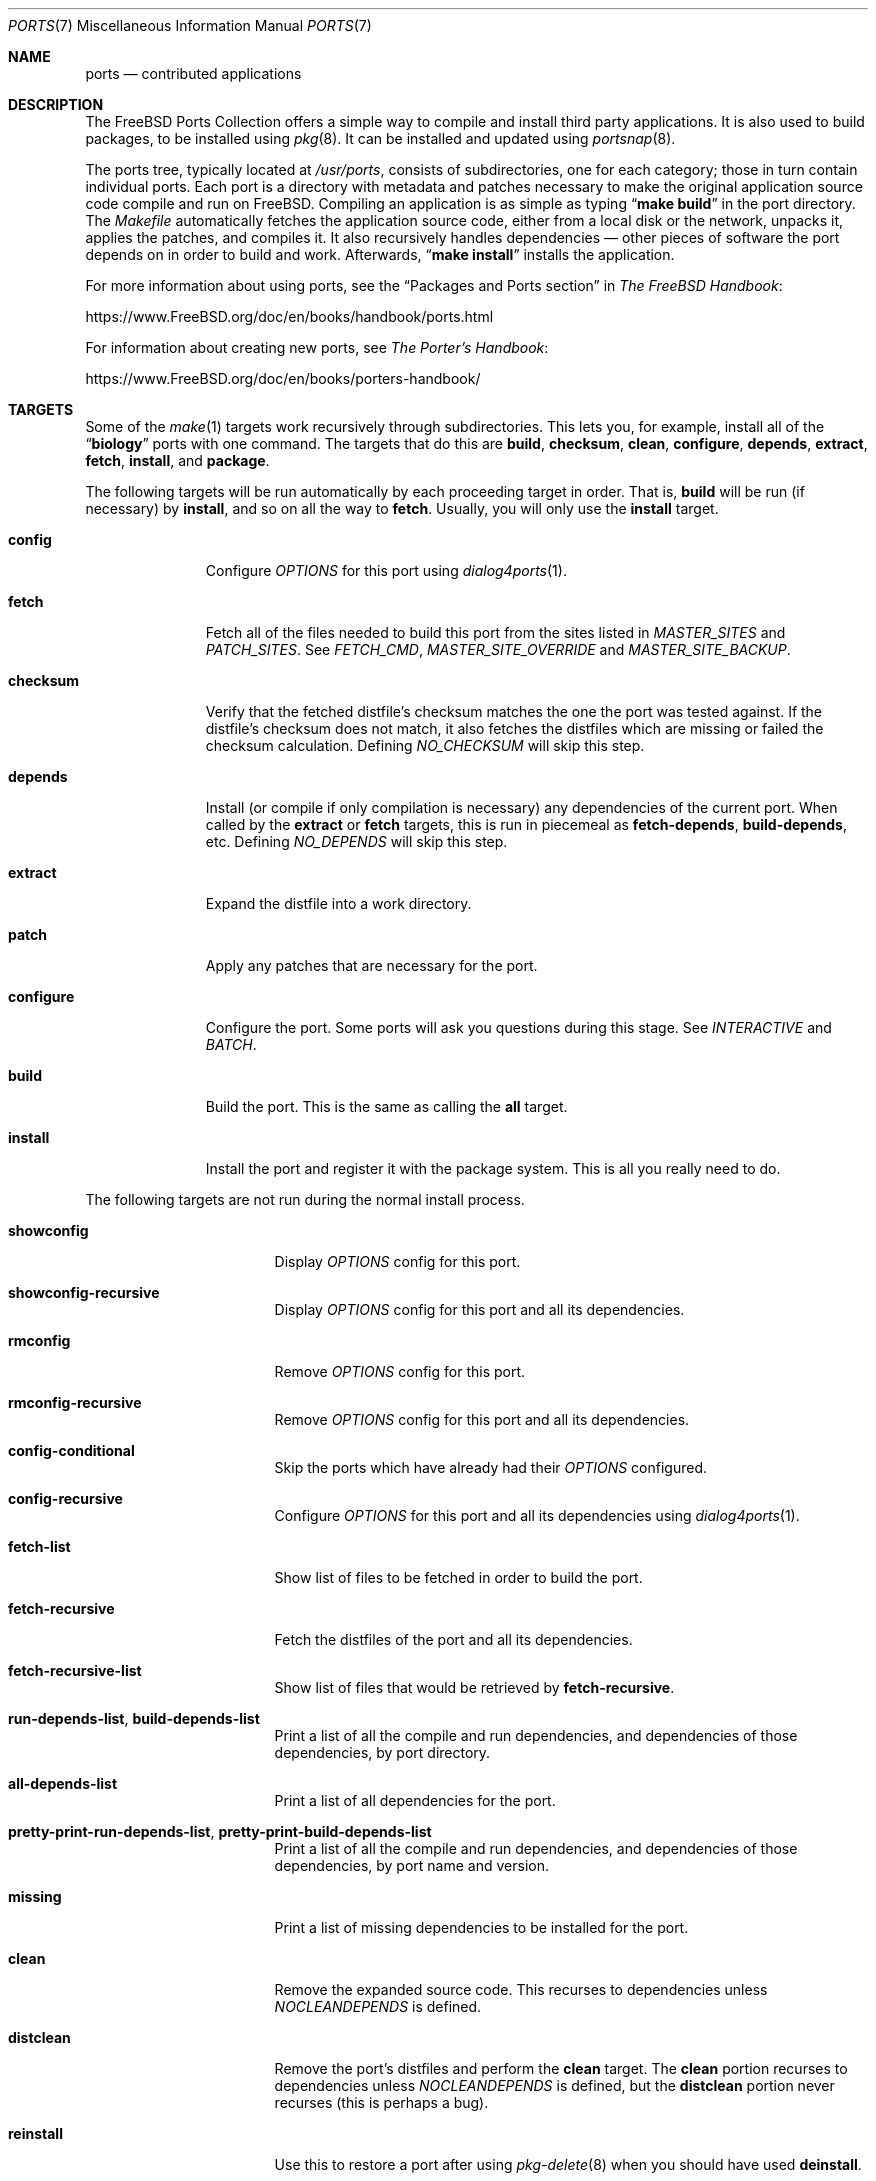 .\"
.\" Copyright (c) 1997 David E. O'Brien
.\"
.\" All rights reserved.
.\"
.\" Redistribution and use in source and binary forms, with or without
.\" modification, are permitted provided that the following conditions
.\" are met:
.\" 1. Redistributions of source code must retain the above copyright
.\"    notice, this list of conditions and the following disclaimer.
.\" 2. Redistributions in binary form must reproduce the above copyright
.\"    notice, this list of conditions and the following disclaimer in the
.\"    documentation and/or other materials provided with the distribution.
.\"
.\" THIS SOFTWARE IS PROVIDED BY THE DEVELOPERS ``AS IS'' AND ANY EXPRESS OR
.\" IMPLIED WARRANTIES, INCLUDING, BUT NOT LIMITED TO, THE IMPLIED WARRANTIES
.\" OF MERCHANTABILITY AND FITNESS FOR A PARTICULAR PURPOSE ARE DISCLAIMED.
.\" IN NO EVENT SHALL THE DEVELOPERS BE LIABLE FOR ANY DIRECT, INDIRECT,
.\" INCIDENTAL, SPECIAL, EXEMPLARY, OR CONSEQUENTIAL DAMAGES (INCLUDING, BUT
.\" NOT LIMITED TO, PROCUREMENT OF SUBSTITUTE GOODS OR SERVICES; LOSS OF USE,
.\" DATA, OR PROFITS; OR BUSINESS INTERRUPTION) HOWEVER CAUSED AND ON ANY
.\" THEORY OF LIABILITY, WHETHER IN CONTRACT, STRICT LIABILITY, OR TORT
.\" (INCLUDING NEGLIGENCE OR OTHERWISE) ARISING IN ANY WAY OUT OF THE USE OF
.\" THIS SOFTWARE, EVEN IF ADVISED OF THE POSSIBILITY OF SUCH DAMAGE.
.\"
.\" $FreeBSD$
.\"
.Dd July 17, 2020
.Dt PORTS 7
.Os
.Sh NAME
.Nm ports
.Nd contributed applications
.Sh DESCRIPTION
The
.Fx
Ports Collection
offers a simple way to compile and install third party applications.
It is also used to build packages, to be installed using
.Xr pkg 8 .
It can be installed and updated using
.Xr portsnap 8 .
.Pp
The ports tree, typically located at
.Pa /usr/ports ,
consists of subdirectories, one for each category; those in turn contain
individual ports.
Each port is a directory with metadata and patches necessary to make
the original application source code compile and run on
.Fx .
Compiling an application is as simple as typing
.Dq Li "make build"
in the port directory.
The
.Pa Makefile
automatically fetches the
application source code, either from a local disk or the network, unpacks it,
applies the patches, and compiles it.
It also recursively handles dependencies \(em other pieces of software
the port depends on in order to build and work.
Afterwards,
.Dq Li "make install"
installs the application.
.Pp
For more information about using ports, see the
.Dq "Packages and Ports" section
in
.Sm off
.%B "The FreeBSD Handbook"
.No \&:
.Sm on
.Pp
.Lk https://www.FreeBSD.org/doc/en/books/handbook/ports.html
.Pp
For information about creating new ports, see
.Sm off
.%B "The Porter's Handbook"
.No \&:
.Sm on
.Pp
.Lk https://www.FreeBSD.org/doc/en/books/porters-handbook/
.Sh TARGETS
Some of the
.Xr make 1
targets work recursively through subdirectories.
This lets you, for example, install all of the
.Dq Li biology
ports with one command.
The targets that do this are
.Cm build , checksum , clean , configure ,
.Cm depends , extract , fetch , install ,
and
.Cm package .
.Pp
The following targets will be run automatically by each proceeding
target in order.
That is,
.Cm build
will be run (if necessary) by
.Cm install ,
and so on all the way to
.Cm fetch .
Usually, you will only use the
.Cm install
target.
.Bl -tag -width ".Cm configure"
.It Cm config
Configure
.Va OPTIONS
for this port using
.Xr dialog4ports 1 .
.It Cm fetch
Fetch all of the files needed to build this port from the sites
listed in
.Va MASTER_SITES
and
.Va PATCH_SITES .
See
.Va FETCH_CMD , MASTER_SITE_OVERRIDE
and
.Va MASTER_SITE_BACKUP .
.It Cm checksum
Verify that the fetched distfile's checksum matches the one the port was
tested against.
If the distfile's checksum does not match, it also fetches the distfiles
which are missing or failed the checksum calculation.
Defining
.Va NO_CHECKSUM
will skip this step.
.It Cm depends
Install
(or compile if only compilation is necessary)
any dependencies of the current port.
When called by the
.Cm extract
or
.Cm fetch
targets, this is run in piecemeal as
.Cm fetch-depends , build-depends ,
etc.
Defining
.Va NO_DEPENDS
will skip this step.
.It Cm extract
Expand the distfile into a work directory.
.It Cm patch
Apply any patches that are necessary for the port.
.It Cm configure
Configure the port.
Some ports will ask you questions during this stage.
See
.Va INTERACTIVE
and
.Va BATCH .
.It Cm build
Build the port.
This is the same as calling the
.Cm all
target.
.It Cm install
Install the port and register it with the package system.
This is all you really need to do.
.El
.Pp
The following targets are not run during the normal install process.
.Bl -tag -width ".Cm fetch-recursive"
.It Cm showconfig
Display
.Va OPTIONS
config for this port.
.It Cm showconfig-recursive
Display
.Va OPTIONS
config for this port and all its dependencies.
.It Cm rmconfig
Remove
.Va OPTIONS
config for this port.
.It Cm rmconfig-recursive
Remove
.Va OPTIONS
config for this port and all its dependencies.
.It Cm config-conditional
Skip the ports which have already had their
.Va OPTIONS
configured.
.It Cm config-recursive
Configure
.Va OPTIONS
for this port and all its dependencies using
.Xr dialog4ports 1 .
.It Cm fetch-list
Show list of files to be fetched in order to build the port.
.It Cm fetch-recursive
Fetch the distfiles of the port and all its dependencies.
.It Cm fetch-recursive-list
Show list of files that would be retrieved by
.Cm fetch-recursive .
.It Cm run-depends-list , build-depends-list
Print a list of all the compile and run dependencies, and dependencies
of those dependencies, by port directory.
.It Cm all-depends-list
Print a list of all dependencies for the port.
.It Cm pretty-print-run-depends-list , pretty-print-build-depends-list
Print a list of all the compile and run dependencies, and dependencies
of those dependencies, by port name and version.
.It Cm missing
Print a list of missing dependencies to be installed for the port.
.It Cm clean
Remove the expanded source code.
This recurses to dependencies unless
.Va NOCLEANDEPENDS
is defined.
.It Cm distclean
Remove the port's distfiles and perform the
.Cm clean
target.
The
.Cm clean
portion recurses to dependencies unless
.Va NOCLEANDEPENDS
is defined, but the
.Cm distclean
portion never recurses
(this is perhaps a bug).
.It Cm reinstall
Use this to restore a port after using
.Xr pkg-delete 8
when you should have used
.Cm deinstall .
.It Cm deinstall
Remove an installed port from the system, similar to
.Xr pkg-delete 8 .
.It Cm deinstall-all
Remove all installed ports with the same
.Va PKGORIGIN
from the system.
.It Cm package
Make a binary package for the port.
The port will be installed if it has not already been.
The package is a
.Pa .tbz
file that you can use to
install the port on other machines with
.Xr pkg-add 8 .
If the directory specified by
.Va PACKAGES
does not exist, the package will be put into the current directory.
See
.Va PKGREPOSITORY
and
.Va PKGFILE .
.It Cm package-recursive
Like
.Cm package ,
but makes a package for each depending port as well.
.It Cm package-name
Prints the name with version of the port.
.It Cm readmes
Create a port's
.Pa README.html .
This can be used from
.Pa /usr/ports
to create a browsable web of all ports on your system!
.It Cm search
Search the
.Pa INDEX
file for the pattern specified by the
.Va key
(searches the port name, comment, and dependencies),
.Va name
(searches the port name only),
.Va path
(searches the port path),
.Va info
(searches the port info),
.Va maint
(searches the port maintainer),
.Va cat
(searches the port category),
.Va bdeps
(searches the port build-time dependency),
.Va rdeps
(searches the port run-time dependency),
.Va www
(searches the port web site)
.Xr make 1
variables, and their exclusion counterparts:
.Va xname , xkey
etc.
For example, one would type:
.Pp
.Dl "cd /usr/ports && make search name=query"
.Pp
to find all ports whose
name matches
.Dq Li query .
Results include the matching ports' path, comment, maintainer,
build dependencies, and run dependencies.
.Bd -literal -offset indent
cd /usr/ports && make search name=pear- \e
    xbdeps=apache
.Ed
.Pp
To find all ports whose
names contain
.Dq Li pear-
and which do not have apache
listed in build-time dependencies.
.Bd -literal -offset indent
cd /usr/ports && make search name=pear- \e
    xname='ht(tp|ml)'
.Ed
.Pp
To find all ports whose names contain
.Dq Li pear- ,
but not
.Dq Li html
or
.Dq Li http .
.Bd -literal -offset indent
make search key=apache display=name,path,info keylim=1
.Ed
.Pp
To find ports that contain
.Dq Li apache
in either of the name, path, info
fields, ignore the rest of the record.
.Pp
By default the search is not case-sensitive.
In order to make it case-sensitive you can use the
.Va icase
variable:
.Bd -literal -offset indent
make search name=p5-R icase=0
.Ed
.It Cm quicksearch
Reduced
.Cm search
output.
Only display name, path and info.
.It Cm describe
Generate a one-line description of each port for use in the
.Pa INDEX
file.
.It Cm maintainer
Display the port maintainer's email address.
.It Cm index
Create
.Pa /usr/ports/INDEX ,
which is used by the
.Cm pretty-print-*
and
.Cm search
targets.
Running the
.Cm index
target will ensure your
.Pa INDEX
file is up to date with your ports tree.
.It Cm fetchindex
Fetch the
.Pa INDEX
file from the
.Fx
cluster.
.El
.Sh ENVIRONMENT
You can change all of these.
.Bl -tag -width ".Va MASTER_SITES"
.It Va PORTSDIR
Location of the ports tree.
This is
.Pa /usr/ports
on
.Fx
and
.Ox ,
and
.Pa /usr/pkgsrc
on
.Nx .
.It Va WRKDIRPREFIX
Where to create any temporary files.
Useful if
.Va PORTSDIR
is read-only (perhaps mounted from a CD-ROM).
.It Va DISTDIR
Where to find/put distfiles, normally
.Pa distfiles/
in
.Va PORTSDIR .
.It Va SU_CMD
Command used to elevate privilege to configure and install a port.
The unprivileged user must have write access to
.Va WRKDIRPREFIX
and
.Va DISTDIR .
The default is
.Ql /usr/bin/su root -c
.It Va PACKAGES
Used only for the
.Cm package
target; the base directory for the packages tree, normally
.Pa packages/
in
.Va PORTSDIR .
If this directory exists, the package tree will be (partially) constructed.
This directory does not have to exist; if it does not, packages will be
placed into the current directory, or you can define one of
.Bl -tag -width ".Va PKGREPOSITORY"
.It Va PKGREPOSITORY
Directory to put the package in.
.It Va PKGFILE
The full path to the package.
.El
.It Va LOCALBASE
Where existing things are installed and where to search for files when
resolving dependencies (usually
.Pa /usr/local ) .
.It Va PREFIX
Where to install this port (usually set to the same as
.Va LOCALBASE ) .
.It Va MASTER_SITES
Primary sites for distribution files if not found locally.
.It Va PATCH_SITES
Primary locations for distribution patch files if not found
locally.
.It Va MASTER_SITE_FREEBSD
If set, go to the master
.Fx
site for all files.
.It Va MASTER_SITE_OVERRIDE
Try going to these sites for all files and patches, first.
.It Va MASTER_SITE_BACKUP
Try going to these sites for all files and patches, last.
.It Va RANDOMIZE_MASTER_SITES
Try the download locations in a random order.
.It Va MASTER_SORT
Sort the download locations according to user supplied pattern.
Example:
.Dl .dk .sunet.se .se dk.php.net .no .de heanet.dl.sourceforge.net
.It Va MASTER_SITE_INDEX
Where to get
.Pa INDEX
source built on
.Fx
cluster (for
.Cm fetchindex
target).
Defaults to
.Pa https://www.FreeBSD.org/ports/ .
.It Va FETCHINDEX
Command to get
.Pa INDEX
(for
.Cm fetchindex
target).
Defaults to
.Dq Li "fetch -am" .
.It Va NOCLEANDEPENDS
If defined, do not let
.Cm clean
recurse to dependencies.
.It Va FETCH_CMD
Command to use to fetch files.
Normally
.Xr fetch 1 .
.It Va FORCE_PKG_REGISTER
If set, overwrite any existing package registration on the system.
.It Va MOTIFLIB
Location of
.Pa "libXm\&." Ns Brq Pa a , Ns Pa so .
.It Va INTERACTIVE
If defined, only operate on a port if it requires interaction.
.It Va BATCH
If defined, only operate on a port if it can be installed 100% automatically.
.It Va DISABLE_VULNERABILITIES
If defined, disable check for security vulnerabilities using
.Xr pkg-audit 8
when installing new ports.
.It Va NO_IGNORE
If defined, allow installation of ports marked as
.Aq Va FORBIDDEN .
The default behavior of the Ports framework is to abort when the
installation of a forbidden port is attempted.
Of course, these ports may not work as expected, but if you really know
what you are doing and are sure about installing a forbidden port, then
.Va NO_IGNORE
lets you do it.
.It Va NO_CHECKSUM
If defined, skip verifying the port's checksum.
.It Va TRYBROKEN
If defined, attempt to build a port even if it is marked as
.Aq Va BROKEN .
.It Va PORT_DBDIR
Directory where the results of configuring
.Va OPTIONS
are stored.
Defaults to
.Pa /var/db/ports .
Each port where
.Va OPTIONS
have been configured will have a uniquely named sub-directory, containing a
single file
.Pa options .
.El
.Sh MAKE VARIABLES
The following list provides a name and short description for many of the
variables that are used when building ports.
More information on these and other related variables may be found in
.Pa ${PORTSDIR}/Mk/*
and the
.Fx
Porter's Handbook.
.Bl -tag -width ".Va WITH_GHOSTSCRIPT_VER"
.It Va WITH_OPENSSL_PORT
.Pq Vt bool
If set, causes ports that make use of OpenSSL to use the OpenSSL from
ports
.Pq if available
instead of the OpenSSL from the base system.
.It Va WITH_DEBUG
.Pq Vt bool
If set, debugging symbols are installed for ports binaries.
.It Va WITH_DEBUG_PORTS
A list of origins for which to set
.Va WITH_DEBUG_PORTS .
.It Va WITH_SSP_PORTS
.Pq Vt bool
If set, enables
.Fl fstack-protector
for most ports.
.It Va WITH_GHOSTSCRIPT_VER
If set, the version of ghostscript to be used by ports.
.It Va WITH_CCACHE_BUILD
.Pq Vt bool
If set, enables the use of
.Xr ccache 1
for building ports.
.It Va CCACHE_DIR
Which directory to use for the
.Xr ccache 1
data.
.El
.Sh FILES
.Bl -tag -width ".Pa /usr/ports/Mk/bsd.port.mk" -compact
.It Pa /usr/ports
The default ports directory.
.It Pa /usr/ports/Mk/bsd.port.mk
The big Kahuna.
.El
.Sh EXAMPLES
Build and install Emacs:
.Bd -literal -offset indent
cd /usr/ports/editors/emacs
make install
.Ed
.Sh SEE ALSO
.Xr make 1 ,
.Xr make.conf 5 ,
.Xr pkg 7 ,
.Xr portsnap 8
.Pp
Additional developer documentation:
.Bl -dash -width "" -offset indent
.It
.Xr portlint 1
.It
.Pa /usr/ports/Mk/bsd.port.mk
.El
.Pp
Additional user documentation:
.Bl -dash -width "" -offset indent
.It
.Xr pkg 8
.It
.Lk "https://www.FreeBSD.org/ports" "Searchable index of all ports"
.El
.Sh HISTORY
The Ports Collection
appeared in
.Fx 1.0 .
It has since spread to
.Nx
and
.Ox .
.Sh AUTHORS
.An -nosplit
This manual page was originated by
.An David O'Brien .
.Sh BUGS
Ports documentation is split over four places \(em
.Pa /usr/ports/Mk/bsd.port.mk ,
.%B "The Porter's Handbook" ,
the
.Dq "Packages and Ports"
chapter of
.%B "The FreeBSD Handbook" ,
and
this manual page.
